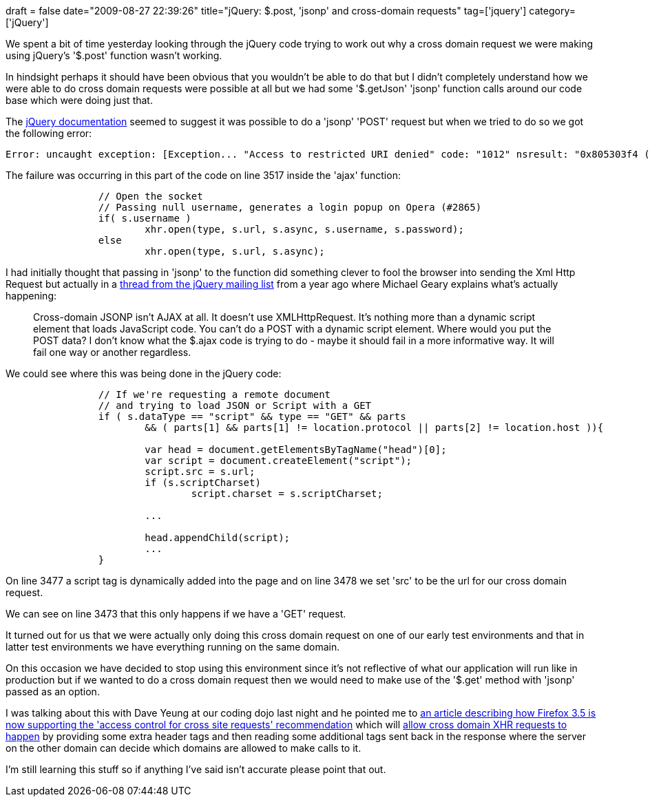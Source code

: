 +++
draft = false
date="2009-08-27 22:39:26"
title="jQuery: $.post, 'jsonp' and cross-domain requests"
tag=['jquery']
category=['jQuery']
+++

We spent a bit of time yesterday looking through the jQuery code trying to work out why a cross domain request we were making using jQuery's '$.post' function wasn't working.

In hindsight perhaps it should have been obvious that you wouldn't be able to do that but I didn't completely understand how we were able to do cross domain requests were possible at all but we had some '$.getJson' 'jsonp' function calls around our code base which were doing just that.

The http://docs.jquery.com/Ajax/jQuery.post[jQuery documentation] seemed to suggest it was possible to do a 'jsonp' 'POST' request but when we tried to do so we got the following error:

[source,text]
----

Error: uncaught exception: [Exception... "Access to restricted URI denied" code: "1012" nsresult: "0x805303f4 (NS_ERROR_DOM_BAD_URI)"
----

The failure was occurring in this part of the code on line 3517 inside the 'ajax' function:

[source,javascript]
----

		// Open the socket
		// Passing null username, generates a login popup on Opera (#2865)
		if( s.username )
			xhr.open(type, s.url, s.async, s.username, s.password);
		else
			xhr.open(type, s.url, s.async);
----

I had initially thought that passing in 'jsonp' to the function did something clever to fool the browser into sending the Xml Http Request but actually in a http://groups.google.com/group/jquery-dev/browse_thread/thread/e7eb4a23eef342fb?pli=1[thread from the jQuery mailing list] from a year ago where Michael Geary explains what's actually happening:

____
Cross-domain JSONP isn't AJAX at all. It doesn't use XMLHttpRequest. It's nothing more than a dynamic script element that loads JavaScript code. You can't do a POST with a dynamic script element. Where would you put the POST data? I don't know what the $.ajax code is trying to do - maybe it should fail in a more informative way. It will fail one way or another regardless.
____

We could see where this was being done in the jQuery code:

[source,javascript]
----

		// If we're requesting a remote document
		// and trying to load JSON or Script with a GET
		if ( s.dataType == "script" && type == "GET" && parts
			&& ( parts[1] && parts[1] != location.protocol || parts[2] != location.host )){

			var head = document.getElementsByTagName("head")[0];
			var script = document.createElement("script");
			script.src = s.url;
			if (s.scriptCharset)
				script.charset = s.scriptCharset;

			...

			head.appendChild(script);
			...
		}
----

On line 3477 a script tag is dynamically added into the page and on line 3478 we set 'src' to be the url for our cross domain request.

We can see on line 3473 that this only happens if we have a 'GET' request.

It turned out for us that we were actually only doing this cross domain request on one of our early test environments and that in latter test environments we have everything running on the same domain.

On this occasion we have decided to stop using this environment since it's not reflective of what our application will run like in production but if we wanted to do a cross domain request then we would need to make use of the '$.get' method with 'jsonp' passed as an option.

I was talking about this with Dave Yeung at our coding dojo last night and he pointed me to https://developer.mozilla.org/En/HTTP_Access_Control[an article describing how Firefox 3.5 is now supporting the 'access control for cross site requests' recommendation] which will http://dev.w3.org/2006/waf/access-control/[allow cross domain XHR requests to happen] by providing some extra header tags and then reading some additional tags sent back in the response where the server on the other domain can decide which domains are allowed to make calls to it.

I'm still learning this stuff so if anything I've said isn't accurate please point that out.
